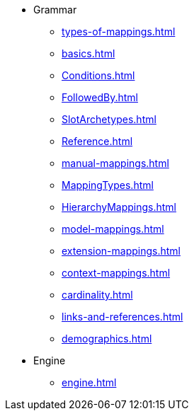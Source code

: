 * Grammar
** xref:types-of-mappings.adoc[]
** xref:basics.adoc[]
** xref:Conditions.adoc[]
** xref:FollowedBy.adoc[]
** xref:SlotArchetypes.adoc[]
** xref:Reference.adoc[]
** xref:manual-mappings.adoc[]
** xref:MappingTypes.adoc[]
** xref:HierarchyMappings.adoc[]
** xref:model-mappings.adoc[]
** xref:extension-mappings.adoc[]
** xref:context-mappings.adoc[]
** xref:cardinality.adoc[]
** xref:links-and-references.adoc[]
** xref:demographics.adoc[]

* Engine
** xref:engine.adoc[]